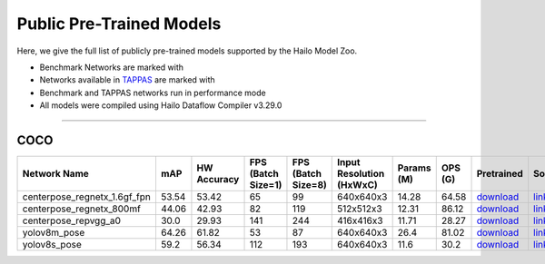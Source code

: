 
Public Pre-Trained Models
=========================

.. |rocket| image:: ../../images/rocket.png
  :width: 18

.. |star| image:: ../../images/star.png
  :width: 18

Here, we give the full list of publicly pre-trained models supported by the Hailo Model Zoo.

* Benchmark Networks are marked with |rocket|
* Networks available in `TAPPAS <https://github.com/hailo-ai/tappas>`_ are marked with |star|
* Benchmark and TAPPAS  networks run in performance mode
* All models were compiled using Hailo Dataflow Compiler v3.29.0



.. _Pose Estimation:

---------------

COCO
^^^^

.. list-table::
   :widths: 31 9 7 11 9 8 8 8 7 7 7
   :header-rows: 1

   * - Network Name
     - mAP
     - HW Accuracy
     - FPS (Batch Size=1)
     - FPS (Batch Size=8)
     - Input Resolution (HxWxC)
     - Params (M)
     - OPS (G)
     - Pretrained
     - Source
     - Compiled     
   * - centerpose_regnetx_1.6gf_fpn  |star| 
     - 53.54
     - 53.42
     - 65
     - 99
     - 640x640x3
     - 14.28
     - 64.58
     - `download <https://hailo-model-zoo.s3.eu-west-2.amazonaws.com/PoseEstimation/centerpose_regnetx_1.6gf_fpn/pretrained/2022-03-23/centerpose_regnetx_1.6gf_fpn.zip>`_
     - `link <https://github.com/tensorboy/centerpose>`_
     - `rgbx <https://hailo-model-zoo.s3.eu-west-2.amazonaws.com/ModelZoo/Compiled/v2.13.0/hailo15h/centerpose_regnetx_1.6gf_fpn.hef>`_    
   * - centerpose_regnetx_800mf   
     - 44.06
     - 42.93
     - 82
     - 119
     - 512x512x3
     - 12.31
     - 86.12
     - `download <https://hailo-model-zoo.s3.eu-west-2.amazonaws.com/PoseEstimation/centerpose_regnetx_800mf/pretrained/2021-07-11/centerpose_regnetx_800mf.zip>`_
     - `link <https://github.com/tensorboy/centerpose>`_
     - `rgbx <https://hailo-model-zoo.s3.eu-west-2.amazonaws.com/ModelZoo/Compiled/v2.13.0/hailo15h/centerpose_regnetx_800mf.hef>`_    
   * - centerpose_repvgg_a0   
     - 30.0
     - 29.93
     - 141
     - 244
     - 416x416x3
     - 11.71
     - 28.27
     - `download <https://hailo-model-zoo.s3.eu-west-2.amazonaws.com/PoseEstimation/centerpose_repvgg_a0/pretrained/2021-09-26/centerpose_repvgg_a0.zip>`_
     - `link <https://github.com/tensorboy/centerpose>`_
     - `rgbx <https://hailo-model-zoo.s3.eu-west-2.amazonaws.com/ModelZoo/Compiled/v2.13.0/hailo15h/centerpose_repvgg_a0.hef>`_    
   * - yolov8m_pose   
     - 64.26
     - 61.82
     - 53
     - 87
     - 640x640x3
     - 26.4
     - 81.02
     - `download <https://hailo-model-zoo.s3.eu-west-2.amazonaws.com/PoseEstimation/yolov8/yolov8m/pretrained/2023-06-11/yolov8m_pose.zip>`_
     - `link <https://github.com/ultralytics/ultralytics>`_
     - `rgbx <https://hailo-model-zoo.s3.eu-west-2.amazonaws.com/ModelZoo/Compiled/v2.13.0/hailo15h/yolov8m_pose.hef>`_    
   * - yolov8s_pose   
     - 59.2
     - 56.34
     - 112
     - 193
     - 640x640x3
     - 11.6
     - 30.2
     - `download <https://hailo-model-zoo.s3.eu-west-2.amazonaws.com/PoseEstimation/yolov8/yolov8s/pretrained/2023-06-11/yolov8s_pose.zip>`_
     - `link <https://github.com/ultralytics/ultralytics>`_
     - `rgbx <https://hailo-model-zoo.s3.eu-west-2.amazonaws.com/ModelZoo/Compiled/v2.13.0/hailo15h/yolov8s_pose.hef>`_
